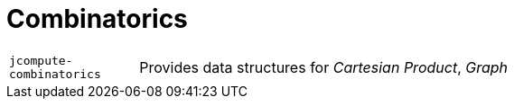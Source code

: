 = Combinatorics

[cols="1m,5a"]
|===

| jcompute-combinatorics
| Provides data structures for _Cartesian Product_, _Graph_ 

|===
